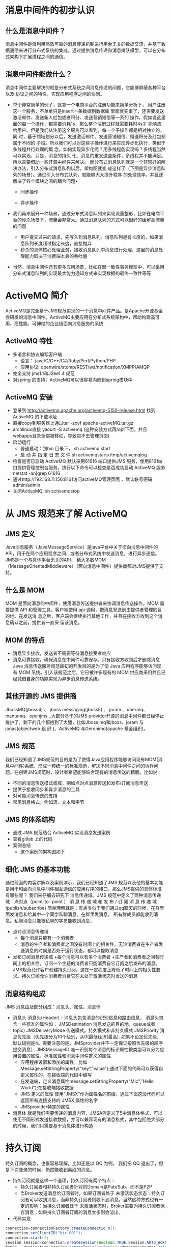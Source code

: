 * 消息中间件的初步认识
** 什么是消息中间件？
   消息中间件是值利用高效可靠的消息传递机制进行平台无关的数据交流，并基于数据通信来进行分布式系统的集成。通过提供消息传递和消息排队模型，可以在分布式架构下扩展进程之间的通信。
** 消息中间件能做什么？
   消息中间件主要解决的就是分布式系统之间消息传递的问题，它能够屏蔽各种平台以及
   协议之间的特性，实现应用程序之间的协同。
   + 举个非常简单的例子，就拿一个电商平台的注册功能来简单分析下，
    用户注册这一个服务，不单单只是insert一条数据到数据库
    里面就完事了，还需要发送激活邮件、发送新人红包或者积分、发送营销短信等一系列
    操作。假如说这里面的每一个操作，都需要消耗1s，那么整个注册过程就需要耗时4s才
    能响应给用户。但是我们从注册这个服务可以看到，每一个子操作都是相对独立的，同
    时，基于领域划分以后，发送激活邮件、发送营销短信、赠送积分及红包都属于不同的
    子域。所以我们可以对这些子操作进行来实现异步化执行，类似于多线程并行处理的概
    念。如何实现异步化呢？用多线程能实现吗？多线程当然可以实现，只是，消息的持久
    化、消息的重发这些条件，多线程并不能满足。所以需要借助一些开源中间件来解决。
    而分布式消息队列就是一个非常好的解决办法，引入分布式消息队列以后，架构图就变
    成这样了（下图是异步消息队列的场景）。通过引入分布式队列，就能够大大提升程序
    的处理效率，并且还解决了各个模块之间的耦合问题• 
    + 同步操作
    [[file:activeMQ/同步操作.png]]
    + 异步操作
    [[file:activeMQ/异步操作.png]]
   + 我们再来展开一种场景，通过分布式消息队列来实现流量整形，比如在电商平台的秒杀场景下，流量会非常大。通过消息队列的方式可以很好的缓解高流量的问题
    + 用户提交过来的请求，先写入到消息队列。消息队列是有长度的，如果消息队列长度超过指定长度，直接抛弃
    + 秒杀的具体核心处理业务，接收消息队列中消息进行处理，这里的消息处理能力取决于消费端本身的吞吐量
   + 当然，消息中间件还有更多应用场景，比如在弱一致性事务模型中，可以采用分布式消息队列的实现最大能力通知方式来实现数据的最终一致性等等
* ActiveMQ 简介
ActiveMQ是完全基于JMS规范实现的一个消息中间件产品。是Apache开源基金会研发的消息中间件。ActiveMQ主要应用在分布式系统架构中，帮助构建高可用、高性能、可伸缩的企业级面向消息服务的系统
** ActiveMQ 特性
  + 多语言和协议编写客户端
      + 语言： java/C/C++/C#/Ruby/Perl/Python/PHP
      + 应用协议: openwire/stomp/REST/ws/notification/XMPP/AMQP
  + 完全支持 jms1.1和J2ee1.4 规范
  + 对spring 的支持，ActiveMQ可以很容易内嵌到spring模块中
** ActiveMQ 安装
  + 登录到	http://activemq.apache.org/activemq-5150-release.html 找到 ActiveMQ 的下载地址
  + 直接copy到服务器上通过tar -zxvf	apache-activeMQ.tar.gz
  + archlinux直接 yaourt -S activemq (这种安装方式再/opt下面，并且webapps目录全部被移动，导致进不去管理页面)
  + 启动运行
    + 普通启动：到bin 目录下， sh activemq start
    + 启 动 并 指 定 日 志 文 件 sh activemqstart>/tmp/activemqlog
  + 检查是否已启动
    ActiveMQ 默认采用61616 端口提供JMS 服务，使用8161端口提供管理控制台服务，执行以下命令可以检查是否成功启动 ActiveMQ 服务 netstat -an|grep 61616
  + 通过http://192.168.11.156:8161访问activeMQ管理页面	，默认帐号密码admin/admin
  + 关闭ActiveMQ;	sh activemqstop
* 从 JMS 规范来了解 ActiveMQ
** JMS 定义
  Java消息服务（JavaMessageService）是java平台中关于面向消息中间件的API，用于在两个应用程序之间，或者分布式系统中发送消息，进行异步通信。
  JMS是一个与具体平台无关的API， 绝大多数MOM（MessageOrientedMiddleware）（面向消息中间件）提供商都对JMS提供了支持。
** 什么是 MOM
    MOM 是面向消息的中间件，使用消息传送提供者来协调消息传送操作。MOM 需要提供
API 和管理工具。客户端使用 api 调用，把消息发送到由提供者管理的目的地。在发送消
息之后，客户端会继续执行其他工作，并且在接收方收到这个消息确认之前，提供者一直保
留该消息。
** MOM 的特点
    + 消息异步接收，发送者不需要等待消息接受者响应
    + 消息可靠接收，确保消息在中间件可靠保存。只有接收方收到后才删除消息Java 消息传送服务规范最初的开发目的是为了使 Java 应用程序能够访问现有 MOM 系统。引入该规范之后，它已被许多现有的 MOM 供应商采用并且已经凭借自身的功能实现为异步消息传送系统。
** 其他开源的 JMS 提供商
  JbossMQ(jboss4) 、 jboss messaging(jboss5) 、 joram 、ubermq、mantamq、openjms…大部分基于的JMS provider开源的消息中间件都已经停止维护了，剩下的几个都抱到了大腿，比如Jboss mq和jboss、joram	与	jonas(objectweb	组  织  )、ActiveMQ	与Geronimo(apache 基金组织)。
** JMS 规范
  我们已经知道了JMS规范的目的是为了使得Java应用程序能够访问现有MOM(消息中间件)系统，形成一套统一的标准规范，解决不同消息中间件之间的协作问题。在创建JMS规范时，设计者希望能够结合现有的消息传送的精髓，比如说
    + 不同的消息传送模式或域，例如点对点消息传送和发布/订阅消息传送
    + 提供于接收同步和异步消息的工具
    + 对可靠消息传送的支持
    + 常见消息格式，例如流、文本和字节
** JMS 的体系结构
  + 通过 JMS 规范结合 ActiveMQ 实现消息发送案例
  + 查看gitlab 上的代码
  + 案例总结
    + 这个案例的架构图如下
** 细化 JMS 的基本功能
  通过前面的内容讲解以及案例演示，我们已经知道了JMS 规范以及他的基本功能是用于和面向消息中间件相互通信的应用程序的接口，那么JMS提供的具体标准有哪些呢？ 我们来仔细去研究下
  消息传递域。JMS 规范中定义了两种消息传递域：点对点（point-to- point ） 消 息 传 递 域 和 发 布 / 订 阅 消 息 传 递 域(publish/subscribe)
  简单理解就是：有点类似于我们通过qq聊天的时候，在群里面发消息和给其中一个同学私聊消息。在群里发消息， 所有群成员都能收到消息。私聊消息只能被私聊的学员能收到消息，
  + 点对点消息传递域
    + 每个消息只能有一个消费者
    + 消息的生产者和消费者之间没有时间上的相关性。无论消费者在生产者发送消息的时候是否处于运行状态，都可以提取消息
  + 发布订阅消息传递域
    +每个消息可以有多个消费者  +生产者和消费者之间有时间上的相关性。订阅一个主题的消费者只能消费自它订阅之后发布的消息。JMS规范允许客户创建持久订阅，这在一定程度上降低了时间上的相关性要求。持久订阅允许消费者消费它在未处于激活状态时发送的消息
** 消息结构组成
  JMS 消息由及部分组成：消息头、属性、消息体
  + 消息头
    消息头(Header) - 消息头包含消息的识别信息和路由信息， 消息头包含一些标准的属性如：
    JMSDestination	消息发送的目的地，queue或者topic)
    JMSDeliveryMode	传送模式。持久模式和非持久模式
    JMSPriority	消息优先级（优先级分为10个级别，从0(最低)到9(最高). 如果不设定优先级，默认级别是4。需要注意的是，JMSprovider并不一定保证按照优先级的顺序提交消息）
    JMSMessageID	唯一识别每个消息的标识属性按类型可以分为应用设置的属性，标准属性和消息中间件定义的属性
      + 应用程序设置和添加的属性，比如Message.setStringProperty(“key”,”value”);通过下面的代码可以获得自定义属性的，在接收端的代码中编写
      + 在发送端，定义消息属性message.setStringProperty("Mic","Hello World");在接收端接收数据
      + JMS 定义的属性
        使用“JMSX”作为属性名的前缀，通过下面这段代码可以返回所有连接支持的 JMSX 属性的名字
      + JMSprovider特定的属性
  + 消息体
    就是我们需要传递的消息内容，JMSAPI定义了5中消息体格式，可以使用不同形式发送接收数据，并可以兼容现有的消息格式，其中包括绝大部分的时候，我们只需要基于消息体进行构造
* 持久订阅
  持久订阅的概念，也很容易理解，比如还是以 QQ 为例， 我们把 QQ 退出了，但是下次登录的时候，仍然能收到离线的消息。
  + 持久订阅就是这样一个道理，持久订阅有两个特点：
    + 持久订阅者和非持久订阅者针对的Domain是Pub/Sub，而不是P2P
    + 当Broker发送消息给订阅者时，如果订阅者处于 未激活状态状态：持久订阅者可以收到消息，而非持久订阅者则收不到消息。当然这种方式也有一定的影响：当持久订阅者处于 未激活状态时，Broker需要为持久订阅者保存消息；如果持久订阅者订阅的消息太多则会溢出。
  + 代码实现
  #+BEGIN_SRC java
    connection=connectionFactory.createConnectio n();
    connection.setClientID("Mic-001");	
    connection.start();
    Session	session=connection.createSession(Boolean.TRUE,Session.AUTO_ACKNOWLEDGE);	
    Topic	destination=session.createTopic("myTopic");MessageConsumer consumer=session.createDurableSubscriber(destination,"Mic-001");	TextMessage	message=(TextMessage)consumer.receive(); System.out.println(message.getText());
  #+END_SRC
持久订阅时，客户端向JMS服务器注册一个自己身份的ID， 当这个客户端处于离线时，JMSProvider会为这个ID保存所有发送到主题的消息，当客户再次连接到	JMSProvider时，会根据自己的ID得到所有当自己处于离线时发送到主题的消息。
这个身份ID，在代码中的体现就是connection的ClientID，这个其实很好理解，你要想收到朋友发送的qq消息，前提就是你得先注册个QQ号，而且还要有台能上网的设备，电脑或手机。设备就相当于是clientId是唯一的；qq号相当于是订阅者的名称，在同一台设备上，不能用同一个qq号挂2个客户端。连接的clientId必须是唯一的，订阅者的名称在同一个连接内必须唯一。这样才能唯一的确定连接和订阅者。
activeMQ 控制台的截图
设置持久订阅以后，在控制台能看到下图的变化
* JMS 消息的可靠性机制
理论上来说，我们需要保证消息中间件上的消息，只有被消费者确认过以后才会被签收，相当于我们寄一个快递出去，收件人没有收到快递，就认为这个包裹还是属于待签收状态，这样才能保证包裹能够安全达到收件人手里。消息中间件也是一样。消息的消费通常包含 3 个阶段：客户接收消息、客户处理消息、消息被确认
** 首先，来简单了解 JMS 的事务性会话和非事务性会话的概念
  JMS Session接口提供了commit和rollback方法。事务提交意味着生产的所有消息被发送，消费的所有消息被确认； 事务回滚意味着生产的所有消息被销毁，消费的所有消息被恢复并重新提交，除非它们已经过期。 事务性的会话总是牵涉到事务处理中，commit或rollback方法一旦被调用，一个事务就结束了，而另一个事务被开始。关闭事务性会话将回滚其中的事务
  在事务型会话中在事务状态下进行发送操作，消息并未真正投递到中间件，而只有进行session.commit操作之后，消息才会发送到中间件，再转发到适当的消费者进行处理。如果是调用
  rollback操作，则表明，当前事务期间内所发送的消息都取消掉。通过在创建session的时候使用true or false来决定当前的会话是事务性还是非事务性connection.createSession(Boolean.TRUE,Session.AUTO_ACKNOWLEDGE);
  在事务性会话中，消息的确认是自动进行，也就是通过session.commit()以后，消息会自动确认。
  注意： 必须保证发送端和接收端都是事务性会话
+ 在非事务型会话中消息何时被确认取决于创建会话时的应答模式(acknowledgement mode). 有三个可选项
  + Session.AUTO_ACKNOWLEDGE
    当客户成功的从	receive	方法返回的时候，或者从
    MessageListenner.onMessage方法成功返回的时候，会话自动确认客户收到消息。
  + Session.CLIENT_ACKNOWLEDGE
    客户通过调用消息的 acknowledge 方法确认消息。
  + CLIENT_ACKNOWLEDGE特性
    在这种模式中，确认是在会话层上进行，确认一个被消费的消息将自动确认所有已被会话消费的消息。列如，如果一个消息消费者消费了10个消息，然后确认了第5个消息，那么0~5的消息都会被确认 ->
    演示如下：发送端发送10个消息，接收端接收10个消息，但是在i==5的时候，调用message.acknowledge()进行确认，会发现0~4的消息都会被确认
  + Session.DUPS_ACKNOWLEDGE
    消息延迟确认。指定消息提供者在消息接收者没有确认发送时重新发送消息，这种模式不在乎接受者收到重复的消息。
    消息的持久化存储消息的持久化存储也是保证可靠性最重要的机制之一，也就是消息发送到Broker 上以后，如果broker出现故障宕机了，那么存储在broker上的消息不应该丢失。可以通过下面的代码来设置消息发送端的持久化和非持久化特性
    +对于非持久的消息，JMSprovider不会将它存到文件/数据库等稳定的存储介质中。也就是说非持久消息驻留在内存中，如果jmsprovider宕机，那么内存中的非持久消息会丢失
    +对于持久消息，消息提供者会使用存储-转发机制，先将消息存储到稳定介质中，等消息发送成功后再删除。如果jmsprovider挂掉了，那么这些未送达的消息不会丢失；jmsprovider恢复正常后，会重新读取这些消息， 并传送给对应的消费者。
